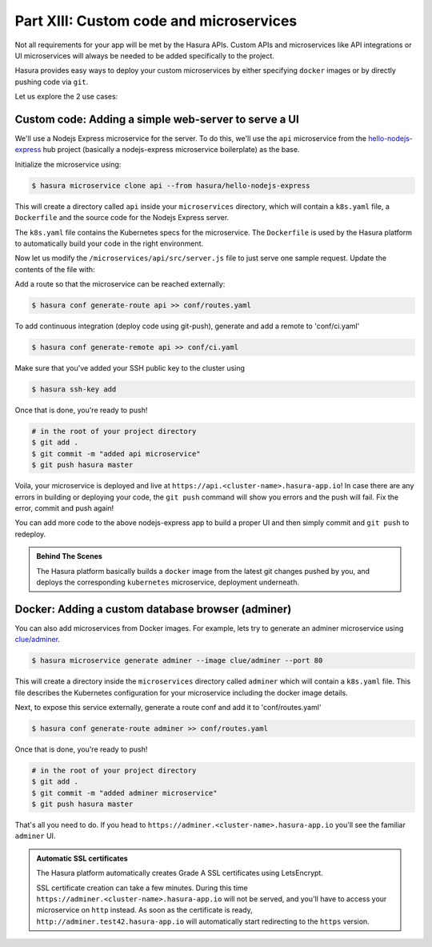 .. .. meta::
   :description: Part 5 of a set of learning exercises meant for exploring Hasura in detail. This part shows you how to create a custom microservice (Docker & git push)
   :keywords: hasura, getting started, step 7, custom microservice, Docker, git push

========================================
Part XIII: Custom code and microservices
========================================

Not all requirements for your app will be met by the Hasura APIs.
Custom APIs and microservices like API integrations or UI microservices will always
be needed to be added specifically to the project.

Hasura provides easy ways to deploy your custom microservices by either specifying ``docker`` images
or by directly pushing code via ``git``.

Let us explore the 2 use cases:

Custom code: Adding a simple web-server to serve a UI
-----------------------------------------------------

We'll use a Nodejs Express microservice for the server. To do this, we'll use the ``api`` microservice from the `hello-nodejs-express <https://hasura.io/hub/projects/hasura/hello-nodejs-express>`_ hub project (basically a nodejs-express microservice boilerplate) as the base.

Initialize the microservice using:

.. code-block:: bash

	  $ hasura microservice clone api --from hasura/hello-nodejs-express

This will create a directory called ``api`` inside your ``microservices`` directory, which  will contain a ``k8s.yaml`` file, a ``Dockerfile`` and the source code for the Nodejs Express server.

The ``k8s.yaml`` file contains the Kubernetes specs for the microservice. The ``Dockerfile`` is used by the Hasura platform
to automatically build your code in the right environment.

Now let us modify the ``/microservices/api/src/server.js`` file to just serve one sample request. Update the contents of the file with:

.. snippet:: javascript
   :filename: server.js

   var express = require('express');
   var app = express();

   app.get('/', function (req, res) {
     console.log('Request received');
     res.send('Hello! The api microservice is now deployed!');
   });

   app.listen(8080, function () {
     console.log('Example app listening on port 8080!');
   });


Add a route so that the microservice can be reached externally:

.. code-block:: bash

    $ hasura conf generate-route api >> conf/routes.yaml

To add continuous integration (deploy code using git-push), generate and add a remote to 'conf/ci.yaml'

.. code-block:: bash

    $ hasura conf generate-remote api >> conf/ci.yaml

Make sure that you've added your SSH public key to the cluster using

.. code-block:: bash

	  $ hasura ssh-key add

Once that is done, you're ready to push!

.. code-block:: bash

   # in the root of your project directory
   $ git add .
   $ git commit -m "added api microservice"
   $ git push hasura master

Voila, your microservice is deployed and live at ``https://api.<cluster-name>.hasura-app.io``! In case there are any errors in building or deploying your code,
the ``git push`` command will show you errors and the push will fail. Fix the error, commit and push again!

You can add more code to the above nodejs-express app to build a proper UI and then simply commit and ``git push`` to redeploy.

.. admonition:: Behind The Scenes

   The Hasura platform basically builds a ``docker`` image from the latest git changes
   pushed by you, and deploys the corresponding ``kubernetes`` microservice, deployment underneath.


Docker: Adding a custom database browser (adminer)
--------------------------------------------------

You can also add microservices from Docker images. For example, lets try to generate an adminer microservice using `clue/adminer <https://hub.docker.com/r/clue/adminer/>`_.

.. code-block:: bash

   $ hasura microservice generate adminer --image clue/adminer --port 80

This will create a directory inside the ``microservices`` directory called ``adminer`` which will contain a ``k8s.yaml`` file.
This file describes the Kubernetes configuration for your microservice including the docker image details.

Next, to expose this service externally, generate a route conf and add it to 'conf/routes.yaml'

.. code-block:: bash

	  $ hasura conf generate-route adminer >> conf/routes.yaml

Once that is done, you're ready to push!

.. code-block:: bash

   # in the root of your project directory
   $ git add .
   $ git commit -m "added adminer microservice"
   $ git push hasura master

That's all you need to do. If you head to ``https://adminer.<cluster-name>.hasura-app.io`` you'll see
the familiar ``adminer`` UI.

.. admonition:: Automatic SSL certificates

   The Hasura platform automatically creates Grade A SSL certificates using LetsEncrypt.

   SSL certificate creation can take a few minutes. During this time ``https://adminer.<cluster-name>.hasura-app.io``
   will not be served, and you'll have to access your microservice on ``http`` instead. As soon as
   the certificate is ready, ``http://adminer.test42.hasura-app.io`` will automatically
   start redirecting to the ``https`` version.
